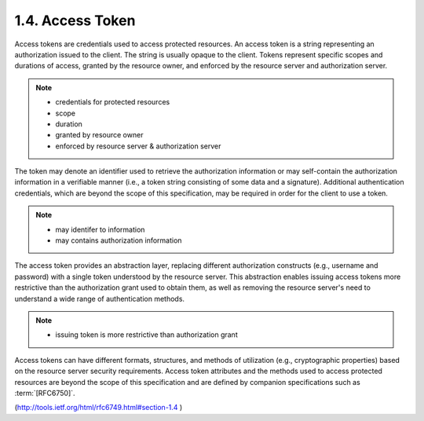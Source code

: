 1.4. Access Token
---------------------------

Access tokens are credentials used to access protected resources.  
An access token is a string representing an authorization issued to the client.  
The string is usually opaque to the client.  
Tokens represent specific scopes and durations of access, 
granted by the resource owner, 
and enforced by the resource server and authorization server.

.. note::

    - credentials for protected resources
    - scope
    - duration
    - granted by resource owner
    - enforced by resource server & authorization server 

The token may denote an identifier used to retrieve the authorization
information or may self-contain the authorization information in a
verifiable manner (i.e., a token string consisting of some data and a
signature).  Additional authentication credentials, which are beyond
the scope of this specification, may be required in order for the
client to use a token.

.. note::
    
    - may identifer to information
    - may contains authorization information

The access token provides an abstraction layer, replacing different
authorization constructs (e.g., username and password) with a single
token understood by the resource server.  This abstraction enables
issuing access tokens more restrictive than the authorization grant
used to obtain them, as well as removing the resource server's need
to understand a wide range of authentication methods.

.. note::

    - issuing token is more restrictive than authorization grant

Access tokens can have different formats, structures, and methods of
utilization (e.g., cryptographic properties) based on the resource
server security requirements.  Access token attributes and the
methods used to access protected resources are beyond the scope of
this specification and are defined by companion specifications such as :term:`[RFC6750]`.



(http://tools.ietf.org/html/rfc6749.html#section-1.4 )
